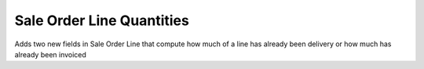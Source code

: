 Sale Order Line Quantities
==========================

Adds two new fields in Sale Order Line that compute how much of a line
has already been delivery or how much has already been invoiced
